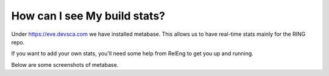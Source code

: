 How can I see My build stats?
=============================

Under https://eve.devsca.com we have installed metabase.
This allows us to have real-time stats mainly for the RING repo.

If you want to add your own stats, you'll need some help from RelEng to get you
up and running.

Below are some screenshots of metabase.

.. TODO add screenshots
